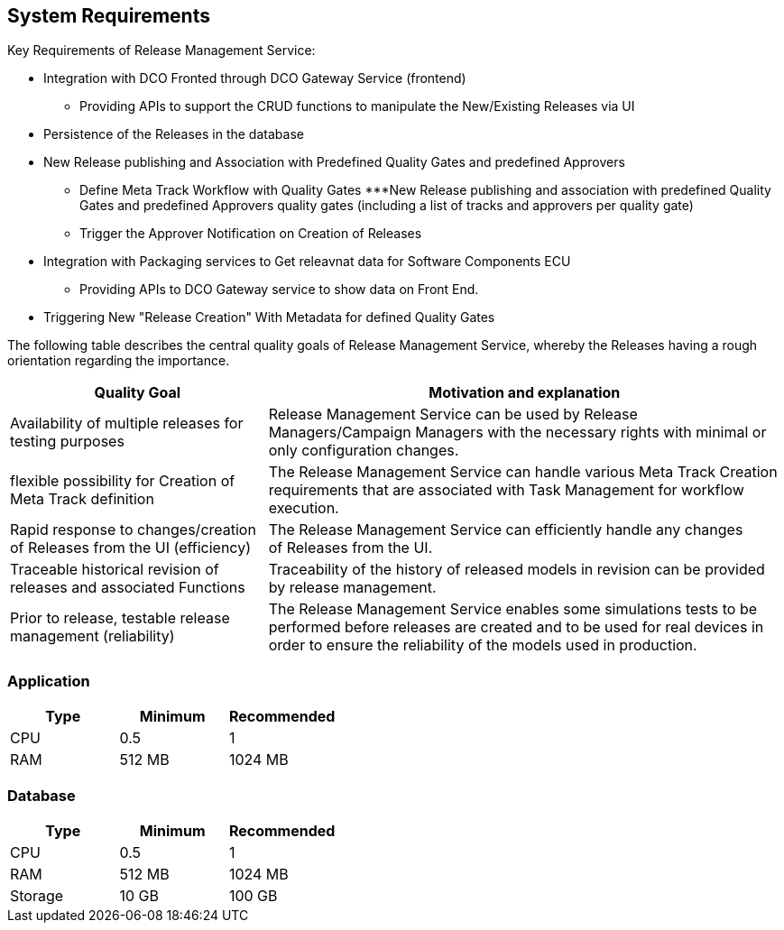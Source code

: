 [[system-requirements]]
== System Requirements

.Key Requirements of Release Management Service:
** Integration with DCO Fronted through DCO Gateway Service (frontend)
*** Providing APIs to support the CRUD functions to manipulate the New/Existing Releases via UI
** Persistence of the Releases in the database
** New Release publishing and Association with Predefined Quality Gates and predefined Approvers 
*** Define Meta Track Workflow with Quality Gates 
***New Release publishing and association with predefined Quality Gates and predefined Approvers  quality gates (including a list of tracks and approvers per quality gate)
*** Trigger the Approver Notification on Creation of Releases 
** Integration with Packaging services to Get releavnat data for Software Components ECU 
*** Providing APIs to DCO Gateway service to show data on Front End. 
** Triggering New "Release Creation" With Metadata for defined Quality Gates 

The following table describes the central quality goals of Release Management Service, whereby the Releases having a rough orientation regarding the importance.
[options="header",cols="1,2"]
|===
|Quality Goal |Motivation and explanation

| Availability of multiple releases for testing purposes 
|Release Management Service can be used by Release Managers/Campaign Managers with the necessary rights with minimal or only configuration changes.

| flexible possibility for Creation of Meta Track definition
|The Release Management Service can handle various Meta Track Creation requirements that are associated with Task Management for workflow execution. 

| Rapid response to changes/creation of Releases from the UI (efficiency)
| The Release Management Service can efficiently handle any changes of Releases from the UI.

| Traceable historical revision of releases and associated Functions
| Traceability of the history of released models in revision can be provided by release management.

| Prior to release, testable release management (reliability)
|The Release Management Service enables some simulations tests to be performed before releases are created and to be used for real devices in order to ensure the reliability of the models used in production.
|===

=== Application

|===
|Type |Minimum |Recommended

|CPU
|0.5
|1

|RAM
|512 MB
|1024 MB

|===

=== Database

|===
|Type |Minimum |Recommended

|CPU
|0.5
|1

|RAM
|512 MB
|1024 MB

|Storage
|10 GB
|100 GB

|===
